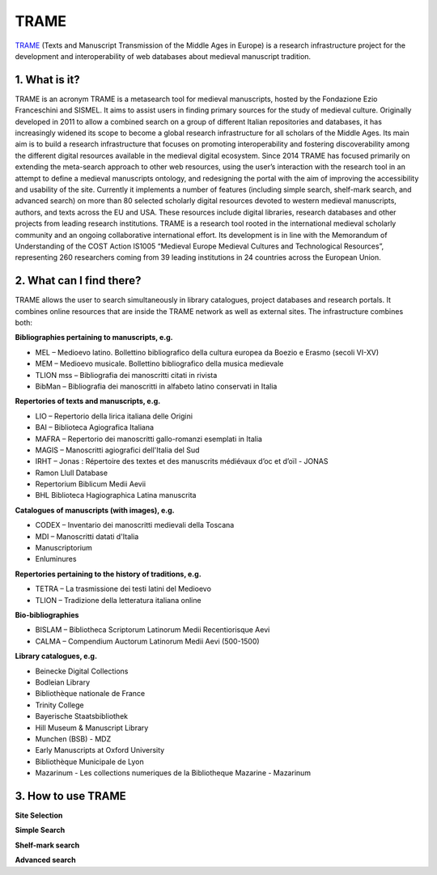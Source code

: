 TRAME
======

`TRAME <http://git-trame.fefonlus.it/index.html>`_ (Texts and Manuscript Transmission of the Middle Ages in Europe) is a research infrastructure project for the development and interoperability of web databases about medieval manuscript tradition.

.. image:: ./images/TRAME_01.png

1. What is it?
-----------------

TRAME is an acronym
TRAME is a metasearch tool for medieval manuscripts, hosted by the Fondazione Ezio Franceschini and SISMEL. It aims to assist users in finding primary sources for the study of medieval culture.
Originally developed in 2011 to allow a combined search 
on a group of different Italian repositories and databases,
it has increasingly widened its scope to become a global
research infrastructure for all scholars of the Middle
Ages. Its main aim is to build a research infrastructure
that focuses on promoting interoperability and fostering
discoverability among the different digital resources
available in the medieval digital ecosystem.
Since 2014 TRAME has focused primarily on extending
the meta-search approach to other web resources, using
the user’s interaction with the research tool in an attempt
to define a medieval manuscripts ontology, and redesigning
the portal with the aim of improving the
accessibility and usability of the site.
Currently it implements a number of features (including
simple search, shelf-mark search, and advanced search)
on more than 80 selected scholarly digital resources
devoted to western medieval manuscripts, authors, and
texts across the EU and USA. These resources include
digital libraries, research databases and other projects
from leading research institutions.
TRAME is a research tool rooted in the international
medieval scholarly community and an ongoing
collaborative international effort. Its development is in
line with the Memorandum of Understanding of the COST
Action IS1005 “Medieval Europe Medieval Cultures and
Technological Resources”, representing 260 researchers
coming from 39 leading institutions in 24 countries
across the European Union.

2. What can I find there?
--------
TRAME allows the user to search simultaneously in library
catalogues, project databases and research portals. It
combines online resources that are inside the TRAME
network as well as external sites. The infrastructure
combines both:

**Bibliographies pertaining to manuscripts, e.g.**

* MEL – Medioevo latino. Bollettino bibliografico della cultura europea da Boezio e Erasmo (secoli VI-XV)
* MEM – Medioevo musicale. Bollettino bibliografico della musica medievale
* TLION mss – Bibliografia dei manoscritti citati in rivista
* BibMan – Bibliografia dei manoscritti in alfabeto latino conservati in Italia

**Repertories of texts and manuscripts, e.g.**

* LIO – Repertorio della lirica italiana delle Origini
* BAI – Biblioteca Agiografica Italiana
* MAFRA – Repertorio dei manoscritti gallo-romanzi esemplati in Italia
* MAGIS – Manoscritti agiografici dell'Italia del Sud
* IRHT – Jonas : Répertoire des textes et des manuscrits médiévaux d’oc et d’oïl - JONAS
* Ramon Llull Database
* Repertorium Biblicum Medii Aevii
* BHL Biblioteca Hagiographica Latina manuscrita

**Catalogues of manuscripts (with images), e.g.**

* CODEX – Inventario dei manoscritti medievali della Toscana
* MDI – Manoscritti datati d'Italia
* Manuscriptorium
* Enluminures

**Repertories pertaining to the history of traditions, e.g.**

* TETRA – La trasmissione dei testi latini del Medioevo
* TLION – Tradizione della letteratura italiana online

**Bio-bibliographies**

* BISLAM – Bibliotheca Scriptorum Latinorum Medii Recentiorisque Aevi
* CALMA – Compendium Auctorum Latinorum Medii Aevi (500-1500)

**Library catalogues, e.g.**

* Beinecke Digital Collections
* Bodleian Library
* Bibliothèque nationale de France
* Trinity College
* Bayerische Staatsbibliothek
* Hill Museum & Manuscript Library
* Munchen (BSB) - MDZ
* Early Manuscripts at Oxford University
* Bibliothèque Municipale de Lyon
* Mazarinum - Les collections numeriques de la Bibliotheque Mazarine - Mazarinum

3. How to use TRAME
--------------------
**Site Selection**

.. only:: html
  
   .. raw:: html

      <iframe width="540" height="315" src="https://www.youtube.com/watch?v=_uXPH5WK9hU" frameborder="0" allowfullscreen></iframe>

.. only:: latex

   The introductory Video to TRAME: Site selection has been published on `Youtube <https://www.youtube.com/watch?v=_uXPH5WK9hU>`_.


**Simple Search**

.. only:: html
  
   .. raw:: html

      <iframe width="540" height="315" src="https://www.youtube.com/watch?v=mXE-dXraL0E" frameborder="0" allowfullscreen></iframe>

.. only:: latex

   The introductory Video to *TRAME: simple search* has been published on `Youtube <https://www.youtube.com/watch?v=mXE-dXraL0E>`_.
   
   
**Shelf-mark search**

.. only:: html
  
   .. raw:: html

      <iframe width="540" height="315" src="https://www.youtube.com/watch?v=_uXPH5WK9hU" frameborder="0" allowfullscreen></iframe>

.. only:: latex

   The introductory Video to *TRAME: simple search* has been published on `Youtube <https://www.youtube.com/watch?v=_uXPH5WK9hU>`_.
   
**Advanced search**

.. only:: html
  
   .. raw:: html

      <iframe width="540" height="315" src="https://www.youtube.com/watch?v=3qrFDSFucNs" frameborder="0" allowfullscreen></iframe>

.. only:: latex

   The introductory Video to *TRAME: simple search* has been published on `Youtube <https://www.youtube.com/watch?v=3qrFDSFucNs>`_.

